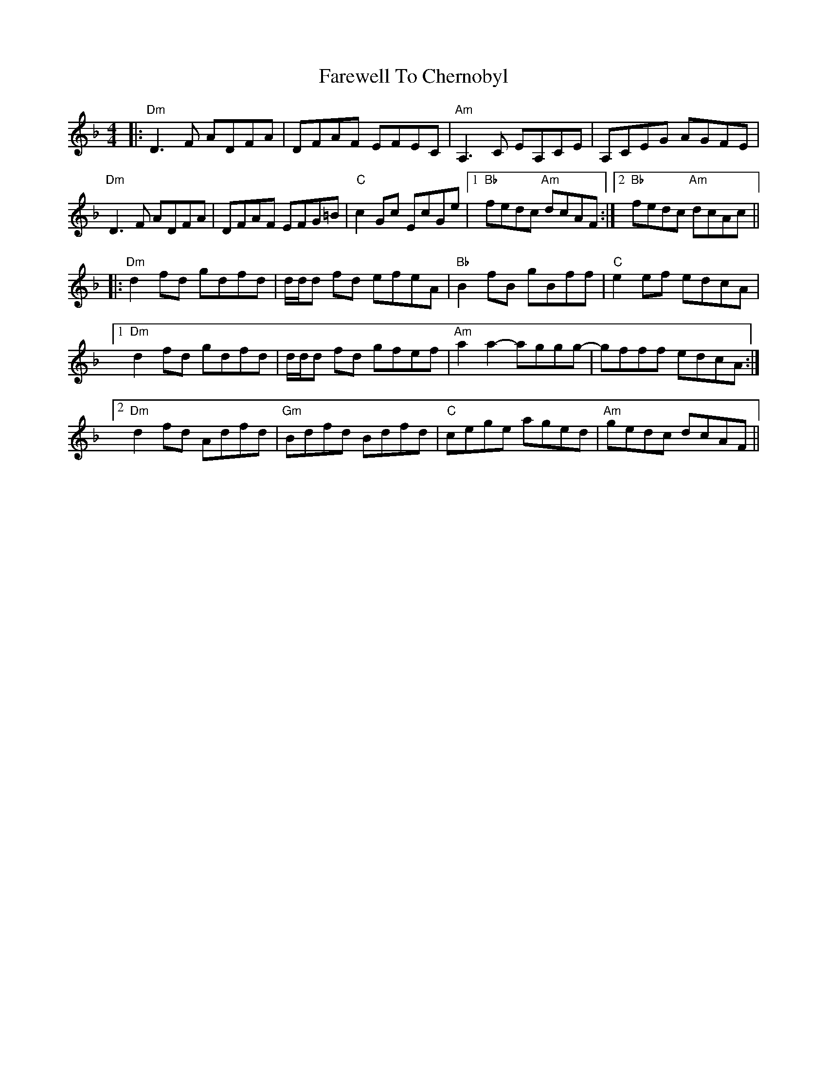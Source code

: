 X: 12464
T: Farewell To Chernobyl
R: reel
M: 4/4
K: Dminor
|:"Dm"D3F ADFA|DFAF EFEC|"Am"A,3C EA,CE|A,CEG AGFE|
"Dm"D3F ADFA|DFAF EFG=B|"C"c2Gc EcGe|1 "Bb"fedc "Am"dcAF:|2 "Bb"fedc "Am"dcAc||
|:"Dm"d2fd gdfd|d/d/d fd efeA|"Bb"B2fB gBff|"C"e2ef edcA|
[1"Dm"d2fd gdfd|d/d/d fd gfef|"Am"a2a2- aggg-|gfff edcA:|
[2"Dm"d2fd Adfd|"Gm"Bdfd Bdfd|"C"cege aged|"Am"gedc dcAF||

